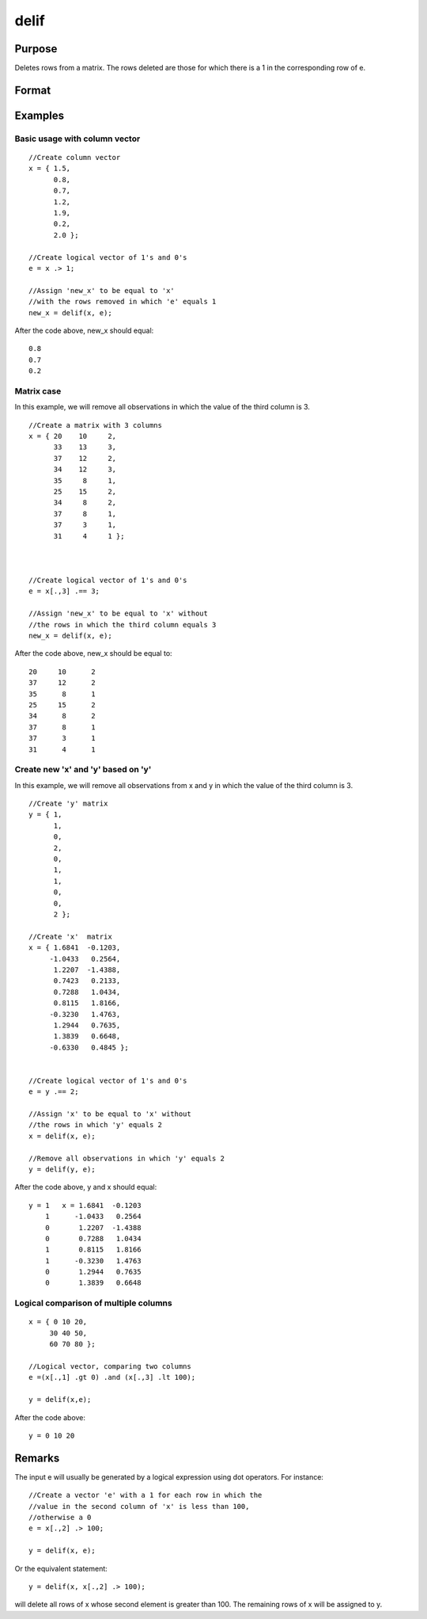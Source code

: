 
delif
==============================================

Purpose
----------------

Deletes rows from a matrix. The rows deleted are
those for which there is a 1 in the corresponding
row of  e.

Format
----------------
.. function:: delif(x, e)

    :param x: 
    :type x: NxK data matrix

    :param e: 
    :type e: Nx1 logical vector (vector of 0's and 1's)

    :returns: y (*MxK data matrix*) consisting of the rows of y for
        which there is a 0 in the corresponding row of
        e. If no rows remain, delif will return a scalar missing.

Examples
----------------

Basic usage with column vector
++++++++++++++++++++++++++++++

::

    //Create column vector
    x = { 1.5,
          0.8,
          0.7,
          1.2,
          1.9,
          0.2,
          2.0 };
    
    //Create logical vector of 1's and 0's
    e = x .> 1;
    
    //Assign 'new_x' to be equal to 'x'
    //with the rows removed in which 'e' equals 1
    new_x = delif(x, e);

After the code above, new_x should equal:

::

    0.8 
    0.7 
    0.2

Matrix case
+++++++++++

In this example, we will remove all observations in which the value of the third column is 3.

::

    //Create a matrix with 3 columns
    x = { 20    10     2,
          33    13     3,
          37    12     2,
          34    12     3,
          35     8     1,
          25    15     2,
          34     8     2,
          37     8     1,
          37     3     1,
          31     4     1 };
    
    
    
    //Create logical vector of 1's and 0's
    e = x[.,3] .== 3;
    
    //Assign 'new_x' to be equal to 'x' without
    //the rows in which the third column equals 3
    new_x = delif(x, e);

After the code above, new_x should be equal to:

::

    20     10      2 
    37     12      2 
    35      8      1 
    25     15      2 
    34      8      2 
    37      8      1 
    37      3      1 
    31      4      1

Create new 'x' and 'y' based on 'y'
+++++++++++++++++++++++++++++++++++

In this example, we will remove all observations from x and y in which the value of the third column is 3.

::

    //Create 'y' matrix
    y = { 1, 
          1, 
          0, 
          2, 
          0, 
          1, 
          1, 
          0, 
          0, 
          2 };
    
    //Create 'x'  matrix
    x = { 1.6841  -0.1203, 
         -1.0433   0.2564, 
          1.2207  -1.4388, 
          0.7423   0.2133, 
          0.7288   1.0434, 
          0.8115   1.8166, 
         -0.3230   1.4763, 
          1.2944   0.7635, 
          1.3839   0.6648, 
         -0.6330   0.4845 };
    
    
    //Create logical vector of 1's and 0's
    e = y .== 2;
    
    //Assign 'x' to be equal to 'x' without
    //the rows in which 'y' equals 2
    x = delif(x, e);
    
    //Remove all observations in which 'y' equals 2
    y = delif(y, e);

After the code above, y and x should equal:

::

    y = 1   x = 1.6841  -0.1203 
        1      -1.0433   0.2564 
        0       1.2207  -1.4388 
        0       0.7288   1.0434 
        1       0.8115   1.8166 
        1      -0.3230   1.4763 
        0       1.2944   0.7635 
        0       1.3839   0.6648

Logical comparison of multiple columns
++++++++++++++++++++++++++++++++++++++

::

    x = { 0 10 20,
         30 40 50,
         60 70 80 };
         
    //Logical vector, comparing two columns
    e =(x[.,1] .gt 0) .and (x[.,3] .lt 100);
    
    y = delif(x,e);

After the code above:

::

    y = 0 10 20

Remarks
-------

The input e will usually be generated by a logical expression using dot
operators. For instance:

::

   //Create a vector 'e' with a 1 for each row in which the 
   //value in the second column of 'x' is less than 100, 
   //otherwise a 0
   e = x[.,2] .> 100;

   y = delif(x, e);

Or the equivalent statement:

::

   y = delif(x, x[.,2] .> 100);

will delete all rows of x whose second element is greater than 100. The
remaining rows of x will be assigned to y.

.. seealso:: Functions :func:`selif`
